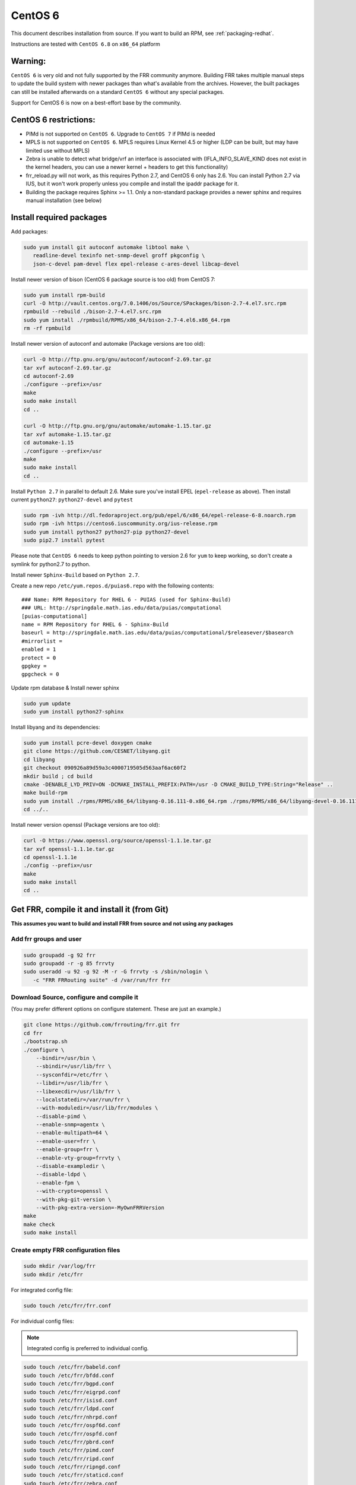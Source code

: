 .. _building-centos6:

CentOS 6
========================================

This document describes installation from source. If you want to build an RPM,
see :ref:`packaging-redhat`.

Instructions are tested with ``CentOS 6.8`` on ``x86_64`` platform

Warning:
--------
``CentOS 6`` is very old and not fully supported by the FRR community
anymore. Building FRR takes multiple manual steps to update the build
system with newer packages than what's available from the archives.
However, the built packages can still be installed afterwards on
a standard ``CentOS 6`` without any special packages.

Support for CentOS 6 is now on a best-effort base by the community.

CentOS 6 restrictions:
----------------------

-  PIMd is not supported on ``CentOS 6``. Upgrade to ``CentOS 7`` if
   PIMd is needed
-  MPLS is not supported on ``CentOS 6``. MPLS requires Linux Kernel 4.5
   or higher (LDP can be built, but may have limited use without MPLS)
-  Zebra is unable to detect what bridge/vrf an interface is associated
   with (IFLA\_INFO\_SLAVE\_KIND does not exist in the kernel headers,
   you can use a newer kernel + headers to get this functionality)
-  frr\_reload.py will not work, as this requires Python 2.7, and CentOS
   6 only has 2.6. You can install Python 2.7 via IUS, but it won't work
   properly unless you compile and install the ipaddr package for it.
-  Building the package requires Sphinx >= 1.1. Only a non-standard
   package provides a newer sphinx and requires manual installation
   (see below)


Install required packages
-------------------------

Add packages:

.. code-block:: shell

   sudo yum install git autoconf automake libtool make \
      readline-devel texinfo net-snmp-devel groff pkgconfig \
      json-c-devel pam-devel flex epel-release c-ares-devel libcap-devel

Install newer version of bison (CentOS 6 package source is too old) from CentOS
7:

.. code-block:: shell

   sudo yum install rpm-build
   curl -O http://vault.centos.org/7.0.1406/os/Source/SPackages/bison-2.7-4.el7.src.rpm
   rpmbuild --rebuild ./bison-2.7-4.el7.src.rpm
   sudo yum install ./rpmbuild/RPMS/x86_64/bison-2.7-4.el6.x86_64.rpm
   rm -rf rpmbuild

Install newer version of autoconf and automake (Package versions are too old):

.. code-block:: shell

   curl -O http://ftp.gnu.org/gnu/autoconf/autoconf-2.69.tar.gz
   tar xvf autoconf-2.69.tar.gz
   cd autoconf-2.69
   ./configure --prefix=/usr
   make
   sudo make install
   cd ..

   curl -O http://ftp.gnu.org/gnu/automake/automake-1.15.tar.gz
   tar xvf automake-1.15.tar.gz
   cd automake-1.15
   ./configure --prefix=/usr
   make
   sudo make install
   cd ..

Install ``Python 2.7`` in parallel to default 2.6. Make sure you've install
EPEL (``epel-release`` as above). Then install current ``python27``:
``python27-devel`` and ``pytest``

.. code-block:: shell

   sudo rpm -ivh http://dl.fedoraproject.org/pub/epel/6/x86_64/epel-release-6-8.noarch.rpm
   sudo rpm -ivh https://centos6.iuscommunity.org/ius-release.rpm
   sudo yum install python27 python27-pip python27-devel
   sudo pip2.7 install pytest

Please note that ``CentOS 6`` needs to keep python pointing to version 2.6 for
``yum`` to keep working, so don't create a symlink for python2.7 to python.

Install newer ``Sphinx-Build`` based on ``Python 2.7``.

Create a new repo ``/etc/yum.repos.d/puias6.repo`` with the following contents:

::

   ### Name: RPM Repository for RHEL 6 - PUIAS (used for Sphinx-Build)
   ### URL: http://springdale.math.ias.edu/data/puias/computational
   [puias-computational]
   name = RPM Repository for RHEL 6 - Sphinx-Build
   baseurl = http://springdale.math.ias.edu/data/puias/computational/$releasever/$basearch
   #mirrorlist =
   enabled = 1
   protect = 0
   gpgkey =
   gpgcheck = 0

Update rpm database & Install newer sphinx

.. code-block:: shell

   sudo yum update
   sudo yum install python27-sphinx

Install libyang and its dependencies:

.. code-block:: shell

   sudo yum install pcre-devel doxygen cmake
   git clone https://github.com/CESNET/libyang.git
   cd libyang
   git checkout 090926a89d59a3c4000719505d563aaf6ac60f2
   mkdir build ; cd build
   cmake -DENABLE_LYD_PRIV=ON -DCMAKE_INSTALL_PREFIX:PATH=/usr -D CMAKE_BUILD_TYPE:String="Release" ..
   make build-rpm
   sudo yum install ./rpms/RPMS/x86_64/libyang-0.16.111-0.x86_64.rpm ./rpms/RPMS/x86_64/libyang-devel-0.16.111-0.x86_64.rpm
   cd ../..

Install newer version openssl (Package versions are too old):

.. code-block:: shell

   curl -O https://www.openssl.org/source/openssl-1.1.1e.tar.gz
   tar xvf openssl-1.1.1e.tar.gz
   cd openssl-1.1.1e
   ./config --prefix=/usr
   make
   sudo make install
   cd ..

Get FRR, compile it and install it (from Git)
---------------------------------------------

**This assumes you want to build and install FRR from source and not using any
packages**

Add frr groups and user
^^^^^^^^^^^^^^^^^^^^^^^

.. code-block:: shell

   sudo groupadd -g 92 frr
   sudo groupadd -r -g 85 frrvty
   sudo useradd -u 92 -g 92 -M -r -G frrvty -s /sbin/nologin \
      -c "FRR FRRouting suite" -d /var/run/frr frr

Download Source, configure and compile it
^^^^^^^^^^^^^^^^^^^^^^^^^^^^^^^^^^^^^^^^^

(You may prefer different options on configure statement. These are just
an example.)

.. code-block:: shell

    git clone https://github.com/frrouting/frr.git frr
    cd frr
    ./bootstrap.sh
    ./configure \
        --bindir=/usr/bin \
        --sbindir=/usr/lib/frr \
        --sysconfdir=/etc/frr \
        --libdir=/usr/lib/frr \
        --libexecdir=/usr/lib/frr \
        --localstatedir=/var/run/frr \
        --with-moduledir=/usr/lib/frr/modules \
        --disable-pimd \
        --enable-snmp=agentx \
        --enable-multipath=64 \
        --enable-user=frr \
        --enable-group=frr \
        --enable-vty-group=frrvty \
        --disable-exampledir \
        --disable-ldpd \
        --enable-fpm \
        --with-crypto=openssl \
        --with-pkg-git-version \
        --with-pkg-extra-version=-MyOwnFRRVersion
    make
    make check
    sudo make install

Create empty FRR configuration files
^^^^^^^^^^^^^^^^^^^^^^^^^^^^^^^^^^^^

.. code-block:: shell

   sudo mkdir /var/log/frr
   sudo mkdir /etc/frr

For integrated config file:

.. code-block:: shell

   sudo touch /etc/frr/frr.conf

For individual config files:

.. note:: Integrated config is preferred to individual config.

.. code-block:: shell

   sudo touch /etc/frr/babeld.conf
   sudo touch /etc/frr/bfdd.conf
   sudo touch /etc/frr/bgpd.conf
   sudo touch /etc/frr/eigrpd.conf
   sudo touch /etc/frr/isisd.conf
   sudo touch /etc/frr/ldpd.conf
   sudo touch /etc/frr/nhrpd.conf
   sudo touch /etc/frr/ospf6d.conf
   sudo touch /etc/frr/ospfd.conf
   sudo touch /etc/frr/pbrd.conf
   sudo touch /etc/frr/pimd.conf
   sudo touch /etc/frr/ripd.conf
   sudo touch /etc/frr/ripngd.conf
   sudo touch /etc/frr/staticd.conf
   sudo touch /etc/frr/zebra.conf
   sudo chown -R frr:frr /etc/frr/
   sudo touch /etc/frr/vtysh.conf
   sudo chown frr:frrvty /etc/frr/vtysh.conf
   sudo chmod 640 /etc/frr/*.conf

Install daemon config file
^^^^^^^^^^^^^^^^^^^^^^^^^^

.. code-block:: shell

   sudo install -p -m 644 tools/etc/frr/daemons /etc/frr/
   sudo chown frr:frr /etc/frr/daemons

Edit /etc/frr/daemons as needed to select the required daemons
^^^^^^^^^^^^^^^^^^^^^^^^^^^^^^^^^^^^^^^^^^^^^^^^^^^^^^^^^^^^^^

Look for the section with ``watchfrr_enable=...`` and ``zebra=...`` etc.
Enable the daemons as required by changing the value to ``yes``

Enable IP & IPv6 forwarding
^^^^^^^^^^^^^^^^^^^^^^^^^^^

Edit :file:`/etc/sysctl.conf` and set the following values (ignore the other
settings)::

   # Controls IP packet forwarding
   net.ipv4.ip_forward = 1
   net.ipv6.conf.all.forwarding=1

   # Controls source route verification
   net.ipv4.conf.default.rp_filter = 0

Load the modified sysctl's on the system:

.. code-block:: shell

   sudo sysctl -p /etc/sysctl.d/90-routing-sysctl.conf

Add init.d startup file
^^^^^^^^^^^^^^^^^^^^^^^

.. code-block:: shell

   sudo install -p -m 755 tools/frr /etc/init.d/frr
   sudo chkconfig --add frr

Enable FRR daemon at startup
^^^^^^^^^^^^^^^^^^^^^^^^^^^^

.. code-block:: shell

   sudo chkconfig frr on

Start FRR manually (or reboot)
^^^^^^^^^^^^^^^^^^^^^^^^^^^^^^

.. code-block:: shell

   sudo /etc/init.d/frr start
